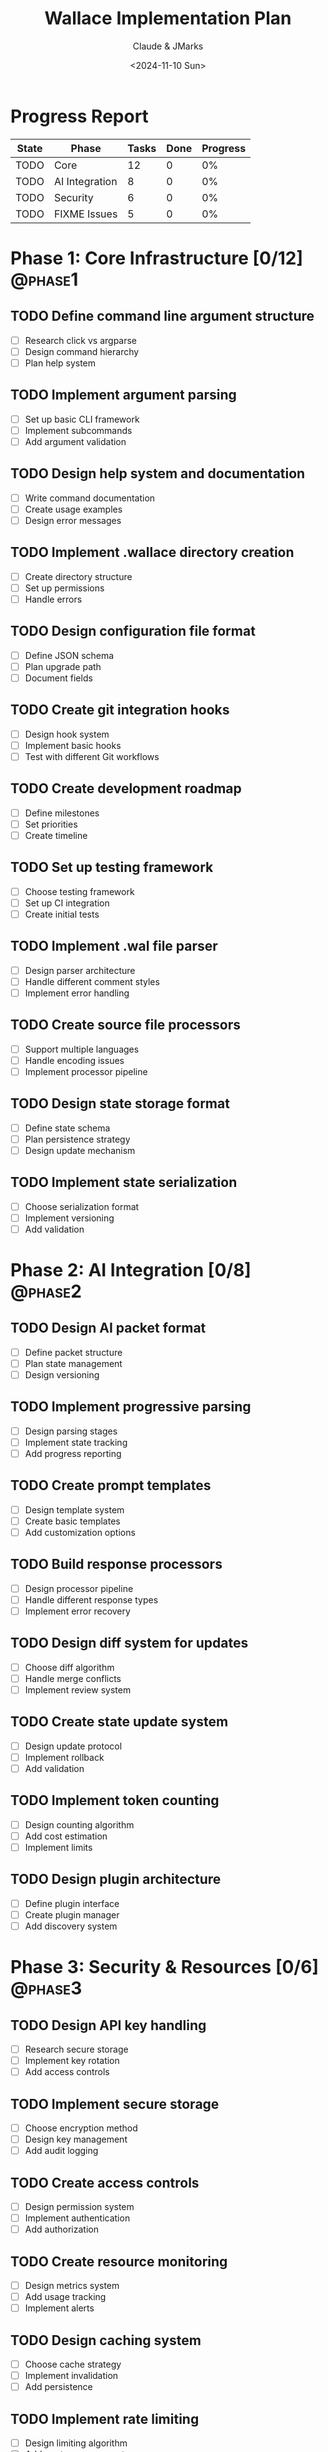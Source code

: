 #+TITLE: Wallace Implementation Plan
#+AUTHOR: Claude & JMarks
#+DATE: <2024-11-10 Sun>
#+CATEGORY: wallace
#+STARTUP: overview
#+PRIORITIES: A B C
#+TAGS: { @phase1(1) @phase2(2) @phase3(3) }

* Progress Report
#+BEGIN: columnview :hlines 1 :id global
| State | Phase          | Tasks | Done | Progress |
|-------+----------------+-------+------+----------|
| TODO  | Core           |    12 |    0 |      0% |
| TODO  | AI Integration |     8 |    0 |      0% |
| TODO  | Security       |     6 |    0 |      0% |
| TODO  | FIXME Issues   |     5 |    0 |      0% |
#+END:

* Phase 1: Core Infrastructure [0/12]                                 :@phase1:
:PROPERTIES:
:COOKIE_DATA: todo recursive
:ORDERED: t
:END:

** TODO Define command line argument structure
   :PROPERTIES:
   :Effort:   2h
   :Priority: A
   :END:
   - [ ] Research click vs argparse
   - [ ] Design command hierarchy
   - [ ] Plan help system

** TODO Implement argument parsing
   :PROPERTIES:
   :Effort:   3h
   :Priority: A
   :END:
   - [ ] Set up basic CLI framework
   - [ ] Implement subcommands
   - [ ] Add argument validation

** TODO Design help system and documentation
   :PROPERTIES:
   :Effort:   4h
   :Priority: B
   :END:
   - [ ] Write command documentation
   - [ ] Create usage examples
   - [ ] Design error messages

** TODO Implement .wallace directory creation
   :PROPERTIES:
   :Effort:   2h
   :Priority: A
   :END:
   - [ ] Create directory structure
   - [ ] Set up permissions
   - [ ] Handle errors

** TODO Design configuration file format
   :PROPERTIES:
   :Effort:   3h
   :Priority: A
   :END:
   - [ ] Define JSON schema
   - [ ] Plan upgrade path
   - [ ] Document fields

** TODO Create git integration hooks
   :PROPERTIES:
   :Effort:   4h
   :Priority: B
   :END:
   - [ ] Design hook system
   - [ ] Implement basic hooks
   - [ ] Test with different Git workflows

** TODO Create development roadmap
   :PROPERTIES:
   :Effort:   3h
   :Priority: A
   :END:
   - [ ] Define milestones
   - [ ] Set priorities
   - [ ] Create timeline

** TODO Set up testing framework
   :PROPERTIES:
   :Effort:   4h
   :Priority: A
   :END:
   - [ ] Choose testing framework
   - [ ] Set up CI integration
   - [ ] Create initial tests

** TODO Implement .wal file parser
   :PROPERTIES:
   :Effort:   5h
   :Priority: A
   :END:
   - [ ] Design parser architecture
   - [ ] Handle different comment styles
   - [ ] Implement error handling

** TODO Create source file processors
   :PROPERTIES:
   :Effort:   5h
   :Priority: A
   :END:
   - [ ] Support multiple languages
   - [ ] Handle encoding issues
   - [ ] Implement processor pipeline

** TODO Design state storage format
   :PROPERTIES:
   :Effort:   3h
   :Priority: A
   :END:
   - [ ] Define state schema
   - [ ] Plan persistence strategy
   - [ ] Design update mechanism

** TODO Implement state serialization
   :PROPERTIES:
   :Effort:   4h
   :Priority: A
   :END:
   - [ ] Choose serialization format
   - [ ] Implement versioning
   - [ ] Add validation

* Phase 2: AI Integration [0/8]                                      :@phase2:
:PROPERTIES:
:COOKIE_DATA: todo recursive
:ORDERED: t
:END:

** TODO Design AI packet format
   :PROPERTIES:
   :Effort:   4h
   :Priority: A
   :END:
   - [ ] Define packet structure
   - [ ] Plan state management
   - [ ] Design versioning

** TODO Implement progressive parsing
   :PROPERTIES:
   :Effort:   5h
   :Priority: A
   :END:
   - [ ] Design parsing stages
   - [ ] Implement state tracking
   - [ ] Add progress reporting

** TODO Create prompt templates
   :PROPERTIES:
   :Effort:   3h
   :Priority: B
   :END:
   - [ ] Design template system
   - [ ] Create basic templates
   - [ ] Add customization options

** TODO Build response processors
   :PROPERTIES:
   :Effort:   4h
   :Priority: B
   :END:
   - [ ] Design processor pipeline
   - [ ] Handle different response types
   - [ ] Implement error recovery

** TODO Design diff system for updates
   :PROPERTIES:
   :Effort:   4h
   :Priority: B
   :END:
   - [ ] Choose diff algorithm
   - [ ] Handle merge conflicts
   - [ ] Implement review system

** TODO Create state update system
   :PROPERTIES:
   :Effort:   3h
   :Priority: B
   :END:
   - [ ] Design update protocol
   - [ ] Implement rollback
   - [ ] Add validation

** TODO Implement token counting
   :PROPERTIES:
   :Effort:   2h
   :Priority: A
   :END:
   - [ ] Design counting algorithm
   - [ ] Add cost estimation
   - [ ] Implement limits

** TODO Design plugin architecture
   :PROPERTIES:
   :Effort:   5h
   :Priority: B
   :END:
   - [ ] Define plugin interface
   - [ ] Create plugin manager
   - [ ] Add discovery system

* Phase 3: Security & Resources [0/6]                                :@phase3:
:PROPERTIES:
:COOKIE_DATA: todo recursive
:ORDERED: t
:END:

** TODO Design API key handling
   :PROPERTIES:
   :Effort:   3h
   :Priority: A
   :END:
   - [ ] Research secure storage
   - [ ] Implement key rotation
   - [ ] Add access controls

** TODO Implement secure storage
   :PROPERTIES:
   :Effort:   4h
   :Priority: A
   :END:
   - [ ] Choose encryption method
   - [ ] Design key management
   - [ ] Add audit logging

** TODO Create access controls
   :PROPERTIES:
   :Effort:   3h
   :Priority: B
   :END:
   - [ ] Design permission system
   - [ ] Implement authentication
   - [ ] Add authorization

** TODO Create resource monitoring
   :PROPERTIES:
   :Effort:   3h
   :Priority: B
   :END:
   - [ ] Design metrics system
   - [ ] Add usage tracking
   - [ ] Implement alerts

** TODO Design caching system
   :PROPERTIES:
   :Effort:   4h
   :Priority: B
   :END:
   - [ ] Choose cache strategy
   - [ ] Implement invalidation
   - [ ] Add persistence

** TODO Implement rate limiting
   :PROPERTIES:
   :Effort:   3h
   :Priority: B
   :END:
   - [ ] Design limiting algorithm
   - [ ] Add quota management
   - [ ] Implement backoff

* FIXME Issues to Address [0/5]
:PROPERTIES:
:COOKIE_DATA: todo recursive
:END:

** TODO Handle existing .wallace directories
   - [ ] Design migration strategy
   - [ ] Add backup system
   - [ ] Implement clean-up

** TODO Implement cost estimation system
   - [ ] Design estimation algorithm
   - [ ] Add budget management
   - [ ] Create reporting

** TODO Add robust encoding handling
   - [ ] Support multiple encodings
   - [ ] Handle conversion
   - [ ] Add validation

** TODO Implement atomic state updates
   - [ ] Design transaction system
   - [ ] Add rollback
   - [ ] Ensure consistency

** TODO Add credential rotation
   - [ ] Design rotation system
   - [ ] Implement key management
   - [ ] Add monitoring

* Notes
- All time estimates are initial and may need adjustment
- Priorities may shift based on implementation experience
- Some tasks may be parallelized
- Regular review and update of this plan recommended

* Key
- [X] = Completed
- [-] = In Progress
- [ ] = Not Started
- Priority: A = Critical, B = Important, C = Nice to have
- @phase1 = Core Infrastructure
- @phase2 = AI Integration
- @phase3 = Security & Resources
